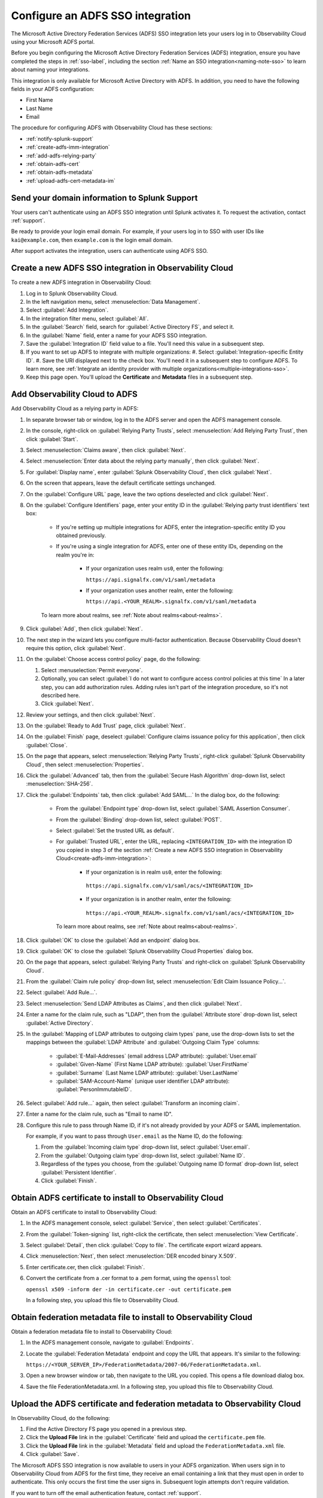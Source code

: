 .. _configure-sso-using-adfs:

.. _sso-adfs:

*********************************************************************
Configure an ADFS SSO integration
*********************************************************************

.. meta::
   :description: Splunk Observability Cloud provides the capability for your users to log in using various SSO providers. The Microsoft Active Directory Federation Services (ADFS) SSO integration lets your users log in to Observability Cloud using your Microsoft ADFS portal.

The Microsoft Active Directory Federation Services (ADFS) SSO integration lets your users log in to Observability Cloud using your Microsoft ADFS portal.

Before you begin configuring the Microsoft Active Directory Federation Services (ADFS) integration, ensure you have completed the steps in :ref:`sso-label`, including the section :ref:`Name an SSO integration<naming-note-sso>` to learn about naming your integrations.
 
This integration is only available for Microsoft Active Directory with ADFS. In addition, you need to have the following fields in your ADFS configuration:

- First Name
- Last Name
- Email

The procedure for configuring ADFS with Observability Cloud has these sections:

* :ref:`notify-splunk-support`
* :ref:`create-adfs-imm-integration`
* :ref:`add-adfs-relying-party`
* :ref:`obtain-adfs-cert`
* :ref:`obtain-adfs-metadata`
* :ref:`upload-adfs-cert-metadata-im`

.. _notify-splunk-support:

Send your domain information to Splunk Support
--------------------------------------------------------

Your users can't authenticate using an ADFS SSO integration until Splunk activates it. To request the activation, contact :ref:`support`.

Be ready to provide your login email domain. For example, if your users log in to SSO with user IDs like ``kai@example.com``, then ``example.com`` is the login email domain.

After support activates the integration, users can authenticate using ADFS SSO.


.. _create-adfs-imm-integration:

Create a new ADFS SSO integration in Observability Cloud
------------------------------------------------------------------------

To create a new ADFS integration in Observability Cloud:

#. Log in to Splunk Observability Cloud.
#. In the left navigation menu, select :menuselection:`Data Management`.
#. Select :guilabel:`Add Integration`.
#. In the integration filter menu, select :guilabel:`All`.
#. In the :guilabel:`Search` field, search for :guilabel:`Active Directory FS`, and select it.
#. In the :guilabel:`Name` field, enter a name for your ADFS SSO integration.
#. Save the :guilabel:`Integration ID` field value to a file. You'll need this value in a subsequent step.
#. If you want to set up ADFS to integrate with multiple organizations:
   #. Select :guilabel:`Integration-specific Entity ID`.
   #. Save the URI displayed next to the check box. You'll need it in a subsequent step to configure ADFS. To learn more, see :ref:`Integrate an identity provider with multiple organizations<multiple-integrations-sso>`.
#. Keep this page open. You'll upload the :strong:`Certificate` and :strong:`Metadata` files in a subsequent step.


.. _add-adfs-relying-party:

Add Observability Cloud to ADFS
------------------------------------------------------------------

Add Observability Cloud as a relying party in ADFS:

#. In separate browser tab or window, log in to the ADFS server and open the ADFS management console.
#. In the console, right-click on :guilabel:`Relying Party Trusts`, select
   :menuselection:`Add Relying Party Trust`, then click :guilabel:`Start`.
#. Select :menuselection:`Claims aware`, then click :guilabel:`Next`.
#. Select :menuselection:`Enter data about the relying party manually`, then click :guilabel:`Next`.
#. For :guilabel:`Display name`, enter :guilabel:`Splunk Observability Cloud`,
   then click :guilabel:`Next`.
#. On the screen that appears, leave the default certificate settings unchanged.
#. On the :guilabel:`Configure URL` page, leave the two options deselected and click :guilabel:`Next`.
#. On the :guilabel:`Configure Identifiers` page, enter your entity ID in the :guilabel:`Relying party trust identifiers` text box:

      * If you're setting up multiple integrations for ADFS, enter the integration-specific entity ID you obtained previously.
      * If you're using a single integration for ADFS, enter one of these entity IDs, depending on the realm you're in:

          * If your organization uses realm ``us0``, enter the following:

            ``https://api.signalfx.com/v1/saml/metadata``

          * If your organization uses another realm, enter the following:

            ``https://api.<YOUR_REALM>.signalfx.com/v1/saml/metadata``

      To learn more about realms, see :ref:`Note about realms<about-realms>`.

#. Click :guilabel:`Add`, then click :guilabel:`Next`.
#. The next step in the wizard lets you configure multi-factor authentication.
   Because Observability Cloud doesn't require this option, click :guilabel:`Next`.
#. On the :guilabel:`Choose access control policy` page, do the following:

   #. Select :menuselection:`Permit everyone`.
   #. Optionally, you can select :guilabel:`I do not want to configure access control policies at this time`
      In a later step, you can add authorization rules. Adding rules isn't part of the integration procedure,
      so it's not described here.
   #. Click :guilabel:`Next`.
#. Review your settings, and then click :guilabel:`Next`.
#. On the :guilabel:`Ready to Add Trust` page, click :guilabel:`Next`.
#. On the :guilabel:`Finish` page, deselect :guilabel:`Configure claims issuance policy for this application`,
   then click :guilabel:`Close`.
#. On the page that appears, select :menuselection:`Relying Party Trusts`,
   right-click :guilabel:`Splunk Observability Cloud`, then select :menuselection:`Properties`.
#. Click the :guilabel:`Advanced` tab, then from the :guilabel:`Secure Hash Algorithm` drop-down list, select :menuselection:`SHA-256`.
#. Click the :guilabel:`Endpoints` tab, then click :guilabel:`Add SAML...` In the dialog box, do the following:

    * From the :guilabel:`Endpoint type` drop-down list, select :guilabel:`SAML Assertion Consumer`.
    * From the :guilabel:`Binding` drop-down list, select :guilabel:`POST`.
    * Select :guilabel:`Set the trusted URL as default`.
    * For :guilabel:`Trusted URL`, enter the URL, replacing ``<INTEGRATION_ID>`` with the integration ID you copied in step 3 of the section :ref:`Create a new ADFS SSO integration in Observability Cloud<create-adfs-imm-integration>`:

        * If your organization is in realm ``us0``, enter the following:

         ``https://api.signalfx.com/v1/saml/acs/<INTEGRATION_ID>``

        * If your organization is in another realm, enter the following:

         ``https://api.<YOUR_REALM>.signalfx.com/v1/saml/acs/<INTEGRATION_ID>``

      To learn more about realms, see :ref:`Note about realms<about-realms>`.

#. Click :guilabel:`OK` to close the :guilabel:`Add an endpoint` dialog box.
#. Click :guilabel:`OK` to close the :guilabel:`Splunk Observability Cloud Properties` dialog box.
#. On the page that appears, select :guilabel:`Relying Party Trusts` and right-click on :guilabel:`Splunk Observability Cloud`.
#. From the :guilabel:`Claim rule policy` drop-down list, select :menuselection:`Edit Claim Issuance Policy...`.
#. Select :guilabel:`Add Rule...`.
#. Select :menuselection:`Send LDAP Attributes as Claims`, and then click :guilabel:`Next`.
#. Enter a name for the claim rule, such as "LDAP", then from the :guilabel:`Attribute store` drop-down list,
   select :guilabel:`Active Directory`.
#. In the :guilabel:`Mapping of LDAP attributes to outgoing claim types` pane,
   use the drop-down lists to set the mappings between the
   :guilabel:`LDAP Attribute` and :guilabel:`Outgoing Claim Type` columns:

      * :guilabel:`E-Mail-Addresses` (email address LDAP attribute): :guilabel:`User.email`
      * :guilabel:`Given-Name` (First Name LDAP attribute): :guilabel:`User.FirstName`
      * :guilabel:`Surname` (Last Name LDAP attribute): :guilabel:`User.LastName`
      * :guilabel:`SAM-Account-Name` (unique user identifier LDAP attribute): :guilabel:`PersonImmutableID`.

#. Select :guilabel:`Add rule...` again, then select :guilabel:`Transform an incoming claim`.
#. Enter a name for the claim rule, such as "Email to name ID".
#. Configure this rule to pass through Name ID, if it's not already provided by your ADFS or SAML implementation.

   For example, if you want to pass through ``User.email`` as the Name ID, do the following:

   #. From the :guilabel:`Incoming claim type` drop-down list, select :guilabel:`User.email`.
   #. From the :guilabel:`Outgoing claim type` drop-down list, select :guilabel:`Name ID`.
   #. Regardless of the types you choose, from the :guilabel:`Outgoing name ID format` drop-down list, select :guilabel:`Persistent Identifier`.
   #. Click :guilabel:`Finish`.

.. _obtain-adfs-cert:

Obtain ADFS certificate to install to Observability Cloud
-------------------------------------------------------------------------

Obtain an ADFS certificate to install to Observability Cloud:

#. In the ADFS management console, select :guilabel:`Service`, then select :guilabel:`Certificates`.
#. From the :guilabel:`Token-signing` list, right-click the certificate, then select :menuselection:`View Certificate`.
#. Select :guilabel:`Detail`, then click :guilabel:`Copy to file`. The certificate export wizard appears.
#. Click :menuselection:`Next`, then select :menuselection:`DER encoded binary X.509`.
#. Enter certificate.cer, then click :guilabel:`Finish`.
#. Convert the certificate from a .cer format to a .pem format, using the ``openssl`` tool:

   ``openssl x509 -inform der -in certificate.cer -out certificate.pem``

   In a following step, you upload this file to Observability Cloud.

.. _obtain-adfs-metadata:

Obtain federation metadata file to install to Observability Cloud
---------------------------------------------------------------------------------

Obtain a federation metadata file to install to Observability Cloud:

#. In the ADFS management console, navigate to :guilabel:`Endpoints`.
#. Locate the :guilabel:`Federation Metadata` endpoint and copy the URL that appears. It's similar to the following:

   ``https://<YOUR_SERVER_IP>/FederationMetadata/2007-06/FederationMetadata.xml``.
#. Open a new browser window or tab, then navigate to the URL you copied. This opens a file download dialog box.
#. Save the file FederationMetadata.xml. In a following step, you upload this file to Observability Cloud.

.. _upload-adfs-cert-metadata-im:

Upload the ADFS certificate and federation metadata to Observability Cloud
------------------------------------------------------------------------------------------

In Observability Cloud, do the following:

#. Find the Active Directory FS page you opened in a previous step.
#. Click the :strong:`Upload File` link in the :guilabel:`Certificate` field and upload the ``certificate.pem`` file.
#. Click the :strong:`Upload File` link in the :guilabel:`Metadata` field and upload the ``FederationMetadata.xml`` file.
#. Click :guilabel:`Save`.

The Microsoft ADFS SSO integration is now available to users in your ADFS organization.
When users sign in to Observability Cloud from ADFS for the first time,
they receive an email containing a link that they must open in order to authenticate.
This only occurs the first time the user signs in. Subsequent login attempts don't
require validation.

If you want to turn off the email authentication feature, contact :ref:`support`.

.. note:: The ADFS portal is the only way that your users can log in to Observability Cloud.
